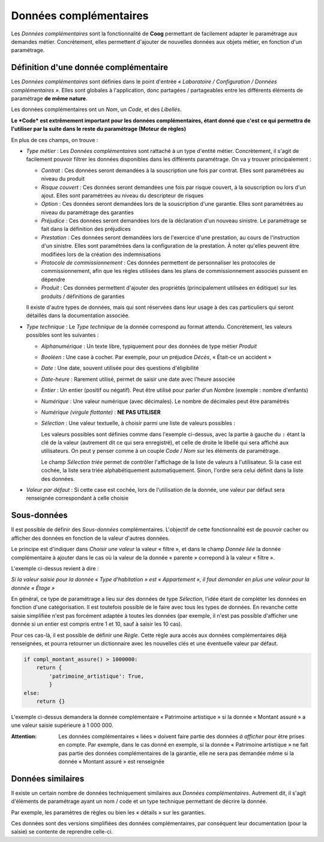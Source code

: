 Données complémentaires
=======================

Les *Données complémentaires* sont la fonctionnalité de **Coog** permettant de
facilement adapter le paramétrage aux demandes métier. Concrètement, elles
permettent d'ajouter de nouvelles données aux objets métier, en fonction d'un
paramétrage.

Définition d'une donnée complémentaire
--------------------------------------

Les *Données complémentaires* sont définies dans le point d'entrée
*« Laboratoire / Configuration / Données complémentaires »*. Elles sont
globales à l'application, donc partagées / partageables entre les différents
éléments de paramétrage **de même nature**.

.. image:: images/donnees_complementaires.png
    :align: center

Les données complémentaires ont un *Nom*, un *Code*, et des *Libellés*.

**Le *Code* est extrêmement important pour les données complémentaires, étant
donné que c'est ce qui permettra de l'utiliser par la suite dans le reste du
paramétrage (Moteur de règles)**

En plus de ces champs, on trouve :

* *Type métier* : Les *Données complémentaires* sont rattaché à un type
  d'entité métier. Concrètement, il s'agit de facilement pouvoir filtrer les
  données disponibles dans les différents paramétrage. On va y trouver
  principalement :

  * *Contrat* : Ces données seront demandées à la souscription une fois par
    contrat. Elles sont paramétrées au niveau du produit
  * *Risque couvert* : Ces données seront demandées une fois par risque
    couvert, à la souscription ou lors d'un ajout. Elles sont paramétrées au
    niveau du descripteur de risques
  * *Option* : Ces données seront demandées lors de la souscription d'une
    garantie. Elles sont paramétrées au niveau du paramétrage des garanties
  * *Préjudice* : Ces données seront demandées lors de la déclaration d'un
    nouveau sinistre. Le paramétrage se fait dans la définition des préjudices
  * *Prestation* : Ces données seront demandées lors de l'exercice d'une
    prestation, au cours de l'instruction d'un sinistre. Elles sont paramétrées
    dans la configuration de la prestation. À noter qu'elles peuvent être
    modifiées lors de la création des indemnisations
  * *Protocole de commissionnement* : Ces données permettent de personnaliser
    les protocoles de commissionnement, afin que les règles utilisées dans les
    plans de commissionnement associés puissent en dépendre
  * *Produit* : Ces données permettent d'ajouter des propriétés (principalement
    utilisées en éditique) sur les produits / définitions de garanties

  Il existe d'autre types de données, mais qui sont réservées dans leur usage à
  des cas particuliers qui seront détaillés dans la documentation associée.

* *Type technique* : Le *Type technique* de la donnée correspond au format
  attendu. Concrètement, les valeurs possibles sont les suivantes :

  * *Alphanumérique* : Un texte libre, typiquement pour des données de type
    métier *Produit*
  * *Booléen* : Une case à cocher. Par exemple, pour un préjudice *Décès*,
    « Était-ce un accident »
  * *Date* : Une date, souvent utilisée pour des questions d'éligibilité
  * *Date-heure* : Rarement utilisé, permet de saisir une date avec l'heure
    associée
  * *Entier* : Un entier (positif ou négatif). Peut être utilisé pour parler
    d'un *Nombre* (exemple : nombre d'enfants)
  * *Numérique* : Une valeur numérique (avec décimales). Le nombre de décimales
    peut être paramétrés
  * *Numérique (virgule flottante)* : **NE PAS UTILISER**
  * *Sélection* : Une valeur textuelle, à choisir parmi une liste de valeurs
    possibles :

    .. image:: images/donnees_complementaires_selection.png
        :align: center

    Les valeurs possibles sont définies comme dans l'exemple ci-dessus, avec la
    partie à gauche du ``:`` étant la clé de la valeur (autrement dit ce qui
    sera enregistré), et celle de droite le libellé qui sera affiché aux
    utilisateurs. On peut y penser comme à un couple *Code* / *Nom* sur les
    éléments de paramétrage.

    Le champ *Sélection triée* permet de contrôler l'affichage de la liste de
    valeurs à l'utilisateur. Si la case est cochée, la liste sera triée
    alphabétiquement automatiquement. Sinon, l'ordre sera celui définit dans la
    liste des données.

* *Valeur par défaut* : Si cette case est cochée, lors de l'utilisation de la
  donnée, une valeur par défaut sera renseignée correspondant à celle choisie

Sous-données
------------

.. image:: images/donnees_complementaires_sous_donnees.png
    :align: center

Il est possible de définir des *Sous-données* complémentaires. L'objectif de
cette fonctionnalité est de pouvoir cacher ou afficher des données en fonction
de la valeur d'autres données.

Le principe est d'indiquer dans *Choisir une valeur* la valeur « filtre », et
dans le champ *Donnée liée* la donnée complémentaire à ajouter dans le cas où
la valeur de la donnée « parente » correpond à la valeur « filtre ».

L'exemple ci-dessus revient à dire :

*Si la valeur saisie pour la donnée « Type d'habitation » est « Appartement »,
il faut demander en plus une valeur pour la donnée « Étage »*

En général, ce type de paramétrage a lieu sur des données de type *Sélection*,
l'idée étant de compléter les données en fonction d'une catégorisation. Il est
toutefois possible de le faire avec tous les types de données. En revanche
cette saisie simplifiée n'est pas forcément adaptée à toutes les données (par
exemple, il n'est pas possible d'afficher une donnée si un entier est compris
entre 1 et 10, sauf à saisir les 10 cas).

Pour ces cas-là, il est possible de définir une *Règle*. Cette règle aura accès
aux données complémentaires déjà renseignées, et pourra retourner un
dictionnaire avec les nouvelles clés et une éventuelle valeur par défaut.

.. code-block:: python

    if compl_montant_assure() > 1000000:
        return {
            'patrimoine_artistique': True,
            }
    else:
        return {}

L'exemple ci-dessus demandera la donnée complémentaire « Patrimoine
artistique » si la donnée « Montant assuré » a une valeur saisie supérieure à
1 000 000.

:Attention: Les données complémentaires « liées » doivent faire partie des
            données *à afficher* pour être prises en compte. Par exemple, dans
            le cas donné en exemple, si la donnée « Patrimoine artistique » ne
            fait pas partie des données complémentaires de la garantie, elle ne
            sera pas demandée même si la donnée « Montant assuré » est
            renseignée

Données similaires
------------------

Il existe un certain nombre de données techniquement similaires aux *Données
complémentaires*. Autrement dit, il s'agit d'éléments de paramétrage ayant un
nom / code et un type technique permettant de décrire la donnée.

Par exemple, les paramètres de règles ou bien les « détails » sur les
garanties.

Ces données sont des versions simplifiées des données complémentaires, par
conséquent leur documentation (pour la saisie) se contente de reprendre
celle-ci.
